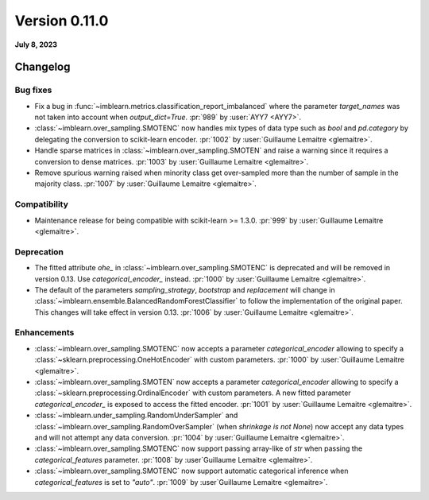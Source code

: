 .. _changes_0_11:

Version 0.11.0
==============

**July 8, 2023**

Changelog
---------

Bug fixes
.........

- Fix a bug in :func:`~imblearn.metrics.classification_report_imbalanced` where the
  parameter `target_names` was not taken into account when `output_dict=True`.
  :pr:`989` by :user:`AYY7 <AYY7>`.

- :class:`~imblearn.over_sampling.SMOTENC` now handles mix types of data type such as
  `bool` and `pd.category` by delegating the conversion to scikit-learn encoder.
  :pr:`1002` by :user:`Guillaume Lemaitre <glemaitre>`.

- Handle sparse matrices in :class:`~imblearn.over_sampling.SMOTEN` and raise a warning
  since it requires a conversion to dense matrices.
  :pr:`1003` by :user:`Guillaume Lemaitre <glemaitre>`.

- Remove spurious warning raised when minority class get over-sampled more than the
  number of sample in the majority class.
  :pr:`1007` by :user:`Guillaume Lemaitre <glemaitre>`.

Compatibility
.............

- Maintenance release for being compatible with scikit-learn >= 1.3.0.
  :pr:`999` by :user:`Guillaume Lemaitre <glemaitre>`.

Deprecation
...........

- The fitted attribute `ohe_` in :class:`~imblearn.over_sampling.SMOTENC` is deprecated
  and will be removed in version 0.13. Use `categorical_encoder_` instead.
  :pr:`1000` by :user:`Guillaume Lemaitre <glemaitre>`.

- The default of the parameters `sampling_strategy`, `bootstrap` and
  `replacement` will change in
  :class:`~imblearn.ensemble.BalancedRandomForestClassifier` to follow the
  implementation of the original paper. This changes will take effect in
  version 0.13.
  :pr:`1006` by :user:`Guillaume Lemaitre <glemaitre>`.

Enhancements
............

- :class:`~imblearn.over_sampling.SMOTENC` now accepts a parameter `categorical_encoder`
  allowing to specify a :class:`~sklearn.preprocessing.OneHotEncoder` with custom
  parameters.
  :pr:`1000` by :user:`Guillaume Lemaitre <glemaitre>`.

- :class:`~imblearn.over_sampling.SMOTEN` now accepts a parameter `categorical_encoder`
  allowing to specify a :class:`~sklearn.preprocessing.OrdinalEncoder` with custom
  parameters. A new fitted parameter `categorical_encoder_` is exposed to access the
  fitted encoder.
  :pr:`1001` by :user:`Guillaume Lemaitre <glemaitre>`.

- :class:`~imblearn.under_sampling.RandomUnderSampler` and
  :class:`~imblearn.over_sampling.RandomOverSampler` (when `shrinkage is not
  None`) now accept any data types and will not attempt any data conversion.
  :pr:`1004` by :user:`Guillaume Lemaitre <glemaitre>`.

- :class:`~imblearn.over_sampling.SMOTENC` now support passing array-like of `str`
  when passing the `categorical_features` parameter.
  :pr:`1008` by :user`Guillaume Lemaitre <glemaitre>`.

- :class:`~imblearn.over_sampling.SMOTENC` now support automatic categorical inference
  when `categorical_features` is set to `"auto"`.
  :pr:`1009` by :user`Guillaume Lemaitre <glemaitre>`.
